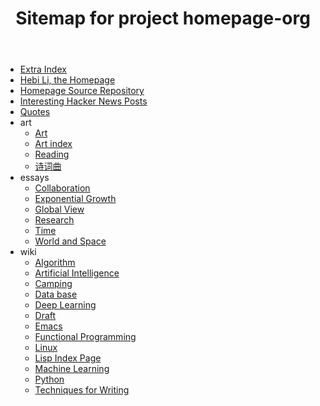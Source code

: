 #+TITLE: Sitemap for project homepage-org

- [[file:hebi.org][Extra Index]]
- [[file:index.org][Hebi Li, the Homepage]]
- [[file:README.org][Homepage Source Repository]]
- [[file:hn.org][Interesting Hacker News Posts]]
- [[file:quotes.org][Quotes]]
- art
  - [[file:art/README.org][Art]]
  - [[file:art/index.org][Art index]]
  - [[file:art/reading.org][Reading]]
  - [[file:art/poem.org][诗词曲]]
- essays
  - [[file:essays/independence.org][Collaboration]]
  - [[file:essays/exponential-growth.org][Exponential Growth]]
  - [[file:essays/global-view.org][Global View]]
  - [[file:essays/research.org][Research]]
  - [[file:essays/time.org][Time]]
  - [[file:essays/world.org][World and Space]]
- wiki
  - [[file:wiki/algorithm.org][Algorithm]]
  - [[file:wiki/ai.org][Artificial Intelligence]]
  - [[file:wiki/camping.org][Camping]]
  - [[file:wiki/database.org][Data base]]
  - [[file:wiki/deep-learning.org][Deep Learning]]
  - [[file:wiki/draft.org][Draft]]
  - [[file:wiki/emacs.org][Emacs]]
  - [[file:wiki/functional.org][Functional Programming]]
  - [[file:wiki/linux.org][Linux]]
  - [[file:wiki/lisp.org][Lisp Index Page]]
  - [[file:wiki/machine-learning.org][Machine Learning]]
  - [[file:wiki/python.org][Python]]
  - [[file:wiki/writing.org][Techniques for Writing]]